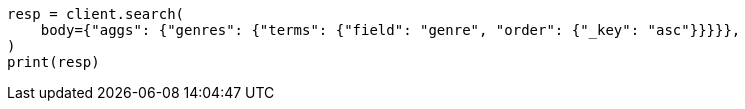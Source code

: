// aggregations/bucket/terms-aggregation.asciidoc:358

[source, python]
----
resp = client.search(
    body={"aggs": {"genres": {"terms": {"field": "genre", "order": {"_key": "asc"}}}}},
)
print(resp)
----
